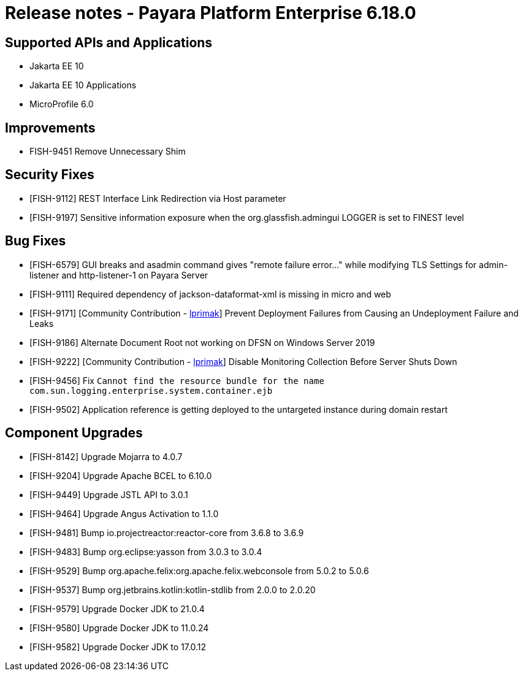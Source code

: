 = Release notes - Payara Platform Enterprise 6.18.0

== Supported APIs and Applications

* Jakarta EE 10
* Jakarta EE 10 Applications
* MicroProfile 6.0

== Improvements

* FISH-9451 Remove Unnecessary Shim

== Security Fixes

* [FISH-9112] REST Interface Link Redirection via Host parameter

* [FISH-9197] Sensitive information exposure when the org.glassfish.admingui LOGGER is set to FINEST level

== Bug Fixes

* [FISH-6579] GUI breaks and asadmin command gives "remote failure error..." while modifying TLS Settings for admin-listener and http-listener-1 on Payara Server

* [FISH-9111] Required dependency of jackson-dataformat-xml is missing in micro and web

* [FISH-9171] [Community Contribution - https://github.com/lprimak[lprimak]] Prevent Deployment Failures from Causing an Undeployment Failure and Leaks

* [FISH-9186] Alternate Document Root not working on DFSN on Windows Server 2019

* [FISH-9222] [Community Contribution - https://github.com/lprimak[lprimak]] Disable Monitoring Collection Before Server Shuts Down

* [FISH-9456] Fix `Cannot find the resource bundle for the name com.sun.logging.enterprise.system.container.ejb`

* [FISH-9502] Application reference is getting deployed to the untargeted instance during domain restart


== Component Upgrades

* [FISH-8142] Upgrade Mojarra to 4.0.7

* [FISH-9204] Upgrade Apache BCEL to 6.10.0

* [FISH-9449] Upgrade JSTL API to 3.0.1

* [FISH-9464] Upgrade Angus Activation to 1.1.0

* [FISH-9481] Bump io.projectreactor:reactor-core from 3.6.8 to 3.6.9

* [FISH-9483] Bump org.eclipse:yasson from 3.0.3 to 3.0.4

* [FISH-9529] Bump org.apache.felix:org.apache.felix.webconsole from 5.0.2 to 5.0.6

* [FISH-9537] Bump org.jetbrains.kotlin:kotlin-stdlib from 2.0.0 to 2.0.20

* [FISH-9579] Upgrade Docker JDK to 21.0.4

* [FISH-9580] Upgrade Docker JDK to 11.0.24

* [FISH-9582] Upgrade Docker JDK to 17.0.12